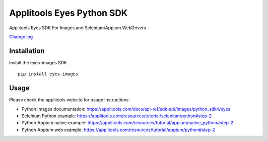 Applitools Eyes Python SDK
==========================
|pypi version| |pypi downloads| |Black Formatter|

Applitools Eyes SDK For Images and Selenium/Appium WebDrivers

`Change log`_

Installation
------------

Install the eyes-images SDK.

::

    pip install eyes-images

Usage
-----

Please check the applitools website for usage instructions:

-  Python Images documentation:
   https://applitools.com/docs/api-ref/sdk-api/images/python_sdk4/eyes

-  Selenium Python example:
   https://applitools.com/resources/tutorial/selenium/python#step-2

-  Python Appium native example:
   https://applitools.com/resources/tutorial/appium/native\_python#step-2

-  Python Appium web example:
   https://applitools.com/resources/tutorial/appium/python#step-2

.. _Change log: https://github.com/applitools/eyes.sdk.javascript1/blob/master/python/eyes_images/CHANGELOG.md
.. |Black Formatter| image:: https://img.shields.io/badge/code%20style-black-000000.svg
    :target: https://github.com/ambv/black
.. |pypi version| image:: https://img.shields.io/pypi/v/eyes-images
   :target: https://pypi.org/project/eyes-images/
.. |pypi downloads| image:: https://img.shields.io/pypi/dw/eyes-images
   :target: https://pypi.org/project/eyes-images/
